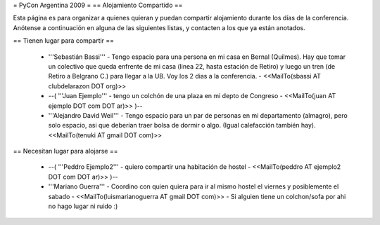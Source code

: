 = PyCon Argentina 2009 =
== Alojamiento Compartido ==

Esta página es para organizar a quienes quieran y puedan compartir alojamiento durante los días de la conferencia.
Anótense a continuación en alguna de las siguientes listas, y contacten a los que ya están anotados.

== Tienen lugar para compartir ==

 * '''Sebastián Bassi''' - Tengo espacio para una persona en mi casa en Bernal (Quilmes). Hay que tomar un colectivo que queda enfrente de mi casa (linea 22, hasta estación de Retiro) y luego un tren (de Retiro a Belgrano C.) para llegar a la UB. Voy los 2 dias a la conferencia. - <<MailTo(sbassi AT clubdelarazon DOT org)>>
 * --( '''Juan Ejemplo''' - tengo un colchón de una plaza en mi depto de Congreso - <<MailTo(juan AT ejemplo DOT com DOT ar)>> )--
 * '''Alejandro David Weil''' - Tengo espacio para un par de personas en mi departamento (almagro), pero solo espacio, asi que deberían traer bolsa de dormir o algo. (Igual calefacción también hay).  <<MailTo(tenuki AT gmail DOT com)>>
== Necesitan lugar para alojarse ==

 * --( '''Peddro Ejemplo2''' - quiero compartir una habitación de hostel - <<MailTo(peddro AT ejemplo2 DOT com DOT ar)>> )--
 * '''Mariano Guerra''' - Coordino con quien quiera para ir al mismo hostel el viernes y posiblemente el sabado - <<MailTo(luismarianoguerra AT gmail DOT com)>> - Si alguien tiene un colchon/sofa por ahi no hago lugar ni ruido :)
